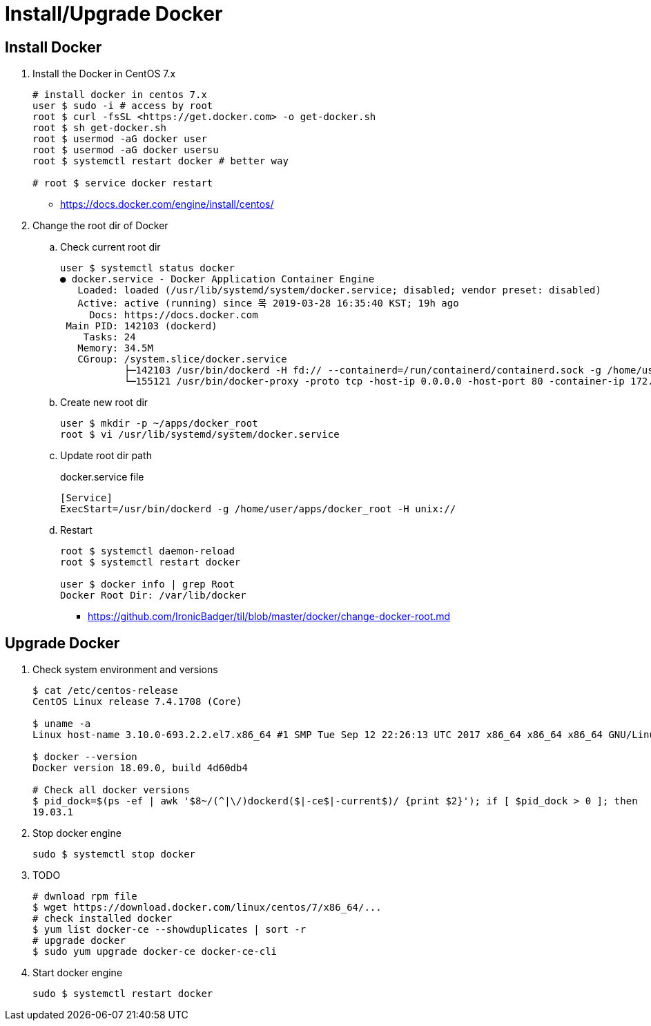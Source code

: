 = Install/Upgrade Docker

== Install Docker

. Install the Docker in CentOS 7.x
+
[source, bash]
----
# install docker in centos 7.x
user $ sudo -i # access by root
root $ curl -fsSL <https://get.docker.com> -o get-docker.sh
root $ sh get-docker.sh
root $ usermod -aG docker user
root $ usermod -aG docker usersu
root $ systemctl restart docker # better way

# root $ service docker restart
----
** https://docs.docker.com/engine/install/centos/

. Change the root dir of Docker
.. Check current root dir
+
[source, bash]
----
user $ systemctl status docker
● docker.service - Docker Application Container Engine
   Loaded: loaded (/usr/lib/systemd/system/docker.service; disabled; vendor preset: disabled)
   Active: active (running) since 목 2019-03-28 16:35:40 KST; 19h ago
     Docs: https://docs.docker.com
 Main PID: 142103 (dockerd)
    Tasks: 24
   Memory: 34.5M
   CGroup: /system.slice/docker.service
           ├─142103 /usr/bin/dockerd -H fd:// --containerd=/run/containerd/containerd.sock -g /home/user/apps/docker
           └─155121 /usr/bin/docker-proxy -proto tcp -host-ip 0.0.0.0 -host-port 80 -container-ip 172.17.0.2 -container-port 9000
----
.. Create new root dir
+
[source, bash]
----
user $ mkdir -p ~/apps/docker_root
root $ vi /usr/lib/systemd/system/docker.service
----
.. Update root dir path
+
[source]
.docker.service file
----
[Service]
ExecStart=/usr/bin/dockerd -g /home/user/apps/docker_root -H unix://
----

.. Restart
+
[source, bash]
----
root $ systemctl daemon-reload
root $ systemctl restart docker

user $ docker info | grep Root
Docker Root Dir: /var/lib/docker
----

** https://github.com/IronicBadger/til/blob/master/docker/change-docker-root.md

== Upgrade Docker

. Check system environment and versions
+
[source, bash]
----
$ cat /etc/centos-release
CentOS Linux release 7.4.1708 (Core)

$ uname -a
Linux host-name 3.10.0-693.2.2.el7.x86_64 #1 SMP Tue Sep 12 22:26:13 UTC 2017 x86_64 x86_64 x86_64 GNU/Linux

$ docker --version
Docker version 18.09.0, build 4d60db4

# Check all docker versions
$ pid_dock=$(ps -ef | awk '$8~/(^|\/)dockerd($|-ce$|-current$)/ {print $2}'); if [ $pid_dock > 0 ]; then   docker_exe=$(ls -l /proc/$pid_dock/exe | awk -F'-> ' '{print $2}');   $docker_exe -v | awk '{print $3}' | sed 's/,//g'; fi;
19.03.1
----

. Stop docker engine
+
[source, bash]
----
sudo $ systemctl stop docker
----

. TODO
+
[source, bash]
----
# dwnload rpm file
$ wget https://download.docker.com/linux/centos/7/x86_64/...
# check installed docker
$ yum list docker-ce --showduplicates | sort -r
# upgrade docker
$ sudo yum upgrade docker-ce docker-ce-cli
----

. Start docker engine
+
[source, bash]
----
sudo $ systemctl restart docker
----
